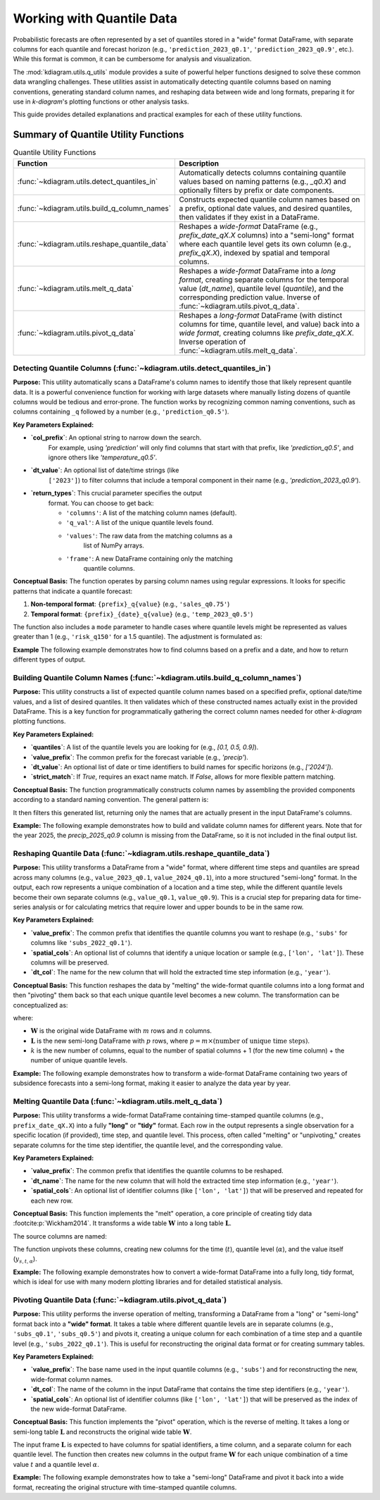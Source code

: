 .. _userguide_quantile_utils:

================================
Working with Quantile Data
================================

Probabilistic forecasts are often represented by a set of quantiles
stored in a "wide" format DataFrame, with separate columns for each
quantile and forecast horizon (e.g., ``'prediction_2023_q0.1'``,
``'prediction_2023_q0.9'``, etc.). While this format is common, it can
be cumbersome for analysis and visualization.

The :mod:`kdiagram.utils.q_utils` module provides a suite of powerful
helper functions designed to solve these common data wrangling
challenges. These utilities assist in automatically detecting quantile
columns based on naming conventions, generating standard column names,
and reshaping data between wide and long formats, preparing it for
use in `k-diagram`'s plotting functions or other analysis tasks.

This guide provides detailed explanations and practical examples for
each of these utility functions.

Summary of Quantile Utility Functions
-------------------------------------

.. list-table:: Quantile Utility Functions
   :widths: 40 60
   :header-rows: 1

   * - Function
     - Description
   * - :func:`~kdiagram.utils.detect_quantiles_in`
     - Automatically detects columns containing quantile values based
       on naming patterns (e.g., `_q0.X`) and optionally filters by
       prefix or date components.
   * - :func:`~kdiagram.utils.build_q_column_names`
     - Constructs expected quantile column names based on a prefix,
       optional date values, and desired quantiles, then validates
       if they exist in a DataFrame.
   * - :func:`~kdiagram.utils.reshape_quantile_data`
     - Reshapes a *wide-format* DataFrame (e.g.,
       `prefix_date_qX.X` columns) into a "semi-long" format where
       each quantile level gets its own column (e.g., `prefix_qX.X`),
       indexed by spatial and temporal columns.
   * - :func:`~kdiagram.utils.melt_q_data`
     - Reshapes a *wide-format* DataFrame into a *long format*, creating
       separate columns for the temporal value (`dt_name`), quantile level
       (`quantile`), and the corresponding prediction value. Inverse of
       :func:`~kdiagram.utils.pivot_q_data`. 
   * - :func:`~kdiagram.utils.pivot_q_data`
     - Reshapes a *long-format* DataFrame (with distinct columns for time,
       quantile level, and value) back into a *wide format*, creating
       columns like `prefix_date_qX.X`. Inverse operation of
       :func:`~kdiagram.utils.melt_q_data`.

.. raw:: html

   <hr>
   
.. _ug_detect_quantiles_in:

Detecting Quantile Columns (:func:`~kdiagram.utils.detect_quantiles_in`)
~~~~~~~~~~~~~~~~~~~~~~~~~~~~~~~~~~~~~~~~~~~~~~~~~~~~~~~~~~~~~~~~~~~~~~~~~~~~

**Purpose:**
This utility automatically scans a DataFrame's column names to
identify those that likely represent quantile data. It is a
powerful convenience function for working with large datasets where
manually listing dozens of quantile columns would be tedious and
error-prone. The function works by recognizing common naming
conventions, such as columns containing ``_q`` followed by a
number (e.g., ``'prediction_q0.5'``).


**Key Parameters Explained:**

* **`col_prefix`**: An optional string to narrow down the search.
    For example, using `'prediction'` will only find columns that
    start with that prefix, like `'prediction_q0.5'`, and ignore
    others like `'temperature_q0.5'`.
* **`dt_value`**: An optional list of date/time strings (like
    ``['2023']``) to filter columns that include a temporal
    component in their name (e.g., `'prediction_2023_q0.9'`).
* **`return_types`**: This crucial parameter specifies the output
    format. You can choose to get back:
    
    - ``'columns'``: A list of the matching column names (default).
    - ``'q_val'``: A list of the unique quantile levels found.
    - ``'values'``: The raw data from the matching columns as a
        list of NumPy arrays.
    - ``'frame'``: A new DataFrame containing only the matching
        quantile columns.

**Conceptual Basis:**
The function operates by parsing column names using regular
expressions. It looks for specific patterns that indicate a
quantile forecast:

1.  **Non-temporal format**: ``{prefix}_q{value}``
    (e.g., ``'sales_q0.75'``)
2.  **Temporal format**: ``{prefix}_{date}_q{value}``
    (e.g., ``'temp_2023_q0.5'``)

The function also includes a ``mode`` parameter to handle cases
where quantile levels might be represented as values greater
than 1 (e.g., ``'risk_q150'`` for a 1.5 quantile). The adjustment
is formulated as:

.. math::
   :label: eq:quantile_detection

   q_{\text{adj}} = \begin{cases}
   \min(1, \max(0, q_{\text{raw}})) & \text{if } mode=\text{'soft'} \\
   q_{\text{raw}} & \text{if } q \in [0,1] \text{ and } mode=\text{'strict'}
   \end{cases}


**Example**
The following example demonstrates how to find columns based on a
prefix and a date, and how to return different types of output.

.. code-block:: python
   :linenos:

   import kdiagram.utils as kdu
   import pandas as pd
   import numpy as np

   # --- Sample Data ---
   df = pd.DataFrame({
       'site': ['A', 'B'],
       'value_2023_q0.1': [10, 11],
       'value_2023_q0.9': [20, 22],
       'temp_2023_q0.5': [15, 16],
       'value_2024_q0.1': [12, 13],
       'value_2024_q0.9': [23, 25],
       'notes': ['x', 'y']
   })

   # --- Usage ---
   print("Detecting 'value' columns for 2023:")
   q_cols_2023 = kdu.detect_quantiles_in(
       df, col_prefix='value', dt_value=['2023']
   )
   print(q_cols_2023)

   print("\nDetecting all quantile columns (returning levels):")
   q_levels = kdu.detect_quantiles_in(df, return_types='q_val')
   print(sorted(q_levels)) # Sort for consistent output

   print("\nDetecting 'temp' columns (returning frame):")
   temp_frame = kdu.detect_quantiles_in(
       df, col_prefix='temp', return_types='frame'
   )
   print(temp_frame)

.. code-block:: text
   :caption: Expected Output

   Detecting 'value' columns for 2023:
   ['value_2023_q0.1', 'value_2023_q0.9']

   Detecting all quantile columns (returning levels):
   [0.1, 0.5, 0.9]

   Detecting 'temp' columns (returning frame):
      temp_2023_q0.5
   0              15
   1              16
 

.. raw:: html

   <hr>
     
.. _ug_build_q_column_names:

Building Quantile Column Names (:func:`~kdiagram.utils.build_q_column_names`)
~~~~~~~~~~~~~~~~~~~~~~~~~~~~~~~~~~~~~~~~~~~~~~~~~~~~~~~~~~~~~~~~~~~~~~~~~~~~~~~~

**Purpose:**
This utility constructs a list of expected quantile column names
based on a specified prefix, optional date/time values, and a
list of desired quantiles. It then validates which of these
constructed names actually exist in the provided DataFrame. This
is a key function for programmatically gathering the correct
column names needed for other `k-diagram` plotting functions.


**Key Parameters Explained:**

* **`quantiles`**: A list of the quantile levels you are looking for
  (e.g., `[0.1, 0.5, 0.9]`).
* **`value_prefix`**: The common prefix for the forecast variable
  (e.g., `'precip'`).
* **`dt_value`**: An optional list of date or time identifiers to
  build names for specific horizons (e.g., `['2024']`).
* **`strict_match`**: If `True`, requires an exact name match. If
  `False`, allows for more flexible pattern matching.


**Conceptual Basis:**
The function programmatically constructs column names by assembling
the provided components according to a standard naming convention.
The general pattern is:

.. math::
   :label: eq:build_q_names

   \text{col\_name} = \begin{cases}
   \text{prefix}\_\text{date}\_q\text{quantile} & \text{if both exist} \\
   \text{prefix}\_q\text{quantile} & \text{if only prefix} \\
   \text{date}\_q\text{quantile} & \text{if only date} \\
   q\text{quantile} & \text{otherwise}
   \end{cases}

It then filters this generated list, returning only the names that
are actually present in the input DataFrame's columns.


**Example:**
The following example demonstrates how to build and validate column
names for different years. Note that for the year 2025, the
`precip_2025_q0.9` column is missing from the DataFrame, so it is
not included in the final output list.

.. code-block:: python
   :linenos:

   import kdiagram.utils as kdu
   import pandas as pd

   # --- Sample Data ---
   df = pd.DataFrame({
       'site': ['A', 'B'],
       'precip_2024_q0.1': [1, 2],
       'precip_2024_q0.9': [5, 6],
       'precip_2025_q0.1': [1.5, 2.5],
       # Missing 'precip_2025_q0.9'
   })

   # --- Usage ---
   print("Building names for 2024, quantiles 0.1, 0.9:")
   names_2024 = kdu.build_q_column_names(
       df, quantiles=[0.1, 0.9], value_prefix='precip', dt_value=['2024']
   )
   print(names_2024)

   print("\nBuilding names for 2025, quantiles 0.1, 0.9 (one missing):")
   names_2025 = kdu.build_q_column_names(
       df, quantiles=[0.1, 0.9], value_prefix='precip', dt_value=[2025]
   )
   print(names_2025)

.. code-block:: text
   :caption: Expected Output

   Building names for 2024, quantiles 0.1, 0.9:
   ['precip_2024_q0.1', 'precip_2024_q0.9']

   Building names for 2025, quantiles 0.1, 0.9 (one missing):
   ['precip_2025_q0.1']
 

.. raw:: html

   <hr>
     
.. _ug_reshape_quantile_data:

Reshaping Quantile Data (:func:`~kdiagram.utils.reshape_quantile_data`)
~~~~~~~~~~~~~~~~~~~~~~~~~~~~~~~~~~~~~~~~~~~~~~~~~~~~~~~~~~~~~~~~~~~~~~~~~~

**Purpose:**
This utility transforms a DataFrame from a "wide" format, where
different time steps and quantiles are spread across many columns
(e.g., ``value_2023_q0.1``, ``value_2024_q0.1``), into a more
structured "semi-long" format. In the output, each row represents
a unique combination of a location and a time step, while the
different quantile levels become their own separate columns (e.g.,
``value_q0.1``, ``value_q0.9``). This is a crucial step for preparing
data for time-series analysis or for calculating metrics that
require lower and upper bounds to be in the same row.


**Key Parameters Explained:**

* **`value_prefix`**: The common prefix that identifies the quantile
  columns you want to reshape (e.g., ``'subs'`` for columns like
  ``'subs_2022_q0.1'``).
* **`spatial_cols`**: An optional list of columns that identify a
  unique location or sample (e.g., ``['lon', 'lat']``). These
  columns will be preserved.
* **`dt_col`**: The name for the new column that will hold the
  extracted time step information (e.g., ``'year'``).

**Conceptual Basis:**
This function reshapes the data by "melting" the wide-format
quantile columns into a long format and then "pivoting" them
back so that each unique quantile level becomes a new column.
The transformation can be conceptualized as:

.. math::
   :label: eq:reshape_q_data

   \mathbf{W}_{m \times n} \rightarrow \mathbf{L}_{p \times k}

where:

- :math:`\mathbf{W}` is the original wide DataFrame with :math:`m`
  rows and :math:`n` columns.
- :math:`\mathbf{L}` is the new semi-long DataFrame with :math:`p`
  rows, where :math:`p = m \times (\text{number of unique time steps})`.
- :math:`k` is the new number of columns, equal to the number of
  spatial columns + 1 (for the new time column) + the number of
  unique quantile levels.

**Example:**
The following example demonstrates how to transform a wide-format
DataFrame containing two years of subsidence forecasts into a
semi-long format, making it easier to analyze the data year by year.

.. code-block:: python
   :linenos:

   import kdiagram.utils as kdu
   import pandas as pd

   # --- Sample Wide Data ---
   wide_df = pd.DataFrame({
       'lon': [-118.25, -118.30],
       'lat': [34.05, 34.10],
       'subs_2022_q0.1': [1.2, 1.3],
       'subs_2022_q0.5': [1.5, 1.6],
       'subs_2023_q0.1': [1.7, 1.8],
       'subs_2023_q0.5': [1.9, 2.0],
   })
   print("Original Wide DataFrame:")
   print(wide_df)

   # --- Reshape the data ---
   semi_long_df = kdu.reshape_quantile_data(
       wide_df,
       value_prefix='subs',
       spatial_cols=['lon', 'lat'],
       dt_col='year' # Name for the new time column
   )
   print("\nReshaped (Semi-Long) DataFrame:")
   print(semi_long_df)

.. code-block:: text
   :caption: Expected Output

   Original Wide DataFrame:
         lon    lat  subs_2022_q0.1  subs_2022_q0.5  subs_2023_q0.1  subs_2023_q0.5
   0 -118.25  34.05             1.2             1.5             1.7             1.9
   1 -118.30  34.10             1.3             1.6             1.8             2.0

   Reshaped (Semi-Long) DataFrame:
         lon    lat  year  subs_q0.1  subs_q0.5
   0 -118.25  34.05  2022        1.2        1.5
   1 -118.30  34.10  2022        1.3        1.6
   2 -118.25  34.05  2023        1.7        1.9
   3 -118.30  34.10  2023        1.8        2.0
  

.. raw:: html

   <hr>
    
.. _ug_melt_q_data:

Melting Quantile Data (:func:`~kdiagram.utils.melt_q_data`)
~~~~~~~~~~~~~~~~~~~~~~~~~~~~~~~~~~~~~~~~~~~~~~~~~~~~~~~~~~~~~~~~~

**Purpose:**
This utility transforms a wide-format DataFrame containing
time-stamped quantile columns (e.g., ``prefix_date_qX.X``) into
a fully **"long"** or **"tidy"** format. Each row in the output
represents a single observation for a specific location (if
provided), time step, and quantile level. This process, often
called "melting" or "unpivoting," creates separate columns for
the time step identifier, the quantile level, and the
corresponding value.


**Key Parameters Explained:**

* **`value_prefix`**: The common prefix that identifies the
  quantile columns to be reshaped.
* **`dt_name`**: The name for the new column that will hold the
  extracted time step information (e.g., ``'year'``).
* **`spatial_cols`**: An optional list of identifier columns (like
  ``['lon', 'lat']``) that will be preserved and repeated for
  each new row.

**Conceptual Basis:**
This function implements the "melt" operation, a core principle
of creating tidy data :footcite:p:`Wickham2014`. It transforms a
wide table :math:`\mathbf{W}` into a long table :math:`\mathbf{L}`.

The source columns are named:

.. math::
   :label: eq:melt_q_source

   \mathrm{col}(t,\alpha) = \texttt{f"{value\_prefix}\_\{t\}\_q\{\alpha\}"}

The function unpivots these columns, creating new columns for the
time (:math:`t`), quantile level (:math:`\alpha`), and the value
itself (:math:`y_{s,t,\alpha}`).


**Example:**
The following example demonstrates how to convert a wide-format
DataFrame into a fully long, tidy format, which is ideal for use
with many modern plotting libraries and for detailed statistical
analysis.

.. code-block:: python
   :linenos:

   import kdiagram.utils as kdu
   import pandas as pd

   # --- Sample Wide Data ---
   wide_df = pd.DataFrame({
       'lon': [-118.25, -118.30],
       'lat': [34.05, 34.10],
       'subs_2022_q0.1': [1.2, 1.3],
       'subs_2022_q0.5': [1.5, 1.6],
       'subs_2023_q0.1': [1.7, 1.8],
   })
   print("Original Wide DataFrame:")
   print(wide_df)

   # --- Reshape the data into a long format ---
   long_df = kdu.melt_q_data(
       wide_df,
       value_prefix='subs',
       spatial_cols=('lon', 'lat'),
       dt_name='year'
   )
   print("\nMelted (Long) DataFrame:")
   print(long_df)

.. code-block:: text
   :caption: Expected Output

   Original Wide DataFrame:
         lon    lat  subs_2022_q0.1  subs_2022_q0.5  subs_2023_q0.1
   0 -118.25  34.05             1.2             1.5             1.7
   1 -118.30  34.10             1.3             1.6             1.8

   Melted (Long) DataFrame:
         lon    lat  year  quantile  subs
   0 -118.25  34.05  2022       0.1   1.2
   1 -118.30  34.10  2022       0.1   1.3
   2 -118.25  34.05  2022       0.5   1.5
   3 -118.30  34.10  2022       0.5   1.6
   4 -118.25  34.05  2023       0.1   1.7
   5 -118.30  34.10  2023       0.1   1.8
 

.. raw:: html

   <hr>
     
.. _ug_pivot_q_data:

Pivoting Quantile Data (:func:`~kdiagram.utils.pivot_q_data`)
~~~~~~~~~~~~~~~~~~~~~~~~~~~~~~~~~~~~~~~~~~~~~~~~~~~~~~~~~~~~~~~~~

**Purpose:**
This utility performs the inverse operation of melting, transforming
a DataFrame from a "long" or "semi-long" format back into a
**"wide" format**. It takes a table where different quantile
levels are in separate columns (e.g., ``'subs_q0.1'``,
``'subs_q0.5'``) and pivots it, creating a unique column for each
combination of a time step and a quantile level (e.g.,
``'subs_2022_q0.1'``). This is useful for reconstructing the
original data format or for creating summary tables.


**Key Parameters Explained:**

* **`value_prefix`**: The base name used in the input quantile
  columns (e.g., ``'subs'``) and for reconstructing the new,
  wide-format column names.
* **`dt_col`**: The name of the column in the input DataFrame that
  contains the time step identifiers (e.g., ``'year'``).
* **`spatial_cols`**: An optional list of identifier columns (like
  ``['lon', 'lat']``) that will be preserved as the index of the
  new wide-format DataFrame.


**Conceptual Basis:**
This function implements the "pivot" operation, which is the
reverse of melting. It takes a long or semi-long table
:math:`\mathbf{L}` and reconstructs the original wide table
:math:`\mathbf{W}`.

The input frame :math:`\mathbf{L}` is expected to have columns for
spatial identifiers, a time column, and a separate column for each
quantile level. The function then creates new columns in the
output frame :math:`\mathbf{W}` for each unique combination of a
time value :math:`t` and a quantile level :math:`\alpha`.

.. math::
   :label: eq:pivot_q_data

   \mathbf{L}\ \xrightarrow{\ \text{pivot}\ }\ \mathbf{W}


**Example:**
The following example demonstrates how to take a "semi-long"
DataFrame and pivot it back into a wide format, recreating the
original structure with time-stamped quantile columns.

.. code-block:: python
   :linenos:

   import kdiagram.utils as kdu
   import pandas as pd

   # --- Sample Long Data ---
   long_df = pd.DataFrame({
       'lon': [-118.25, -118.30, -118.25, -118.30],
       'lat': [34.05, 34.10, 34.05, 34.10],
       'year': [2022, 2022, 2023, 2023],
       'subs_q0.1': [1.2, 1.3, 1.7, 1.8],
       'subs_q0.5': [1.5, 1.6, 1.9, 2.0]
   })
   print("Original Long DataFrame:")
   print(long_df)

   # --- Pivot the data back to a wide format ---
   wide_df_reconstructed = kdu.pivot_q_data(
       long_df,
       value_prefix='subs',
       spatial_cols=('lon', 'lat'),
       dt_col='year'
   )
   print("\nPivoted (Wide) DataFrame:")
   # Sort columns for a consistent display
   print(wide_df_reconstructed.reindex(
       sorted(wide_df_reconstructed.columns), axis=1)
   )

.. code-block:: text
   :caption: Expected Output

   Original Long DataFrame:
         lon    lat  year  subs_q0.1  subs_q0.5
   0 -118.25  34.05  2022        1.2        1.5
   1 -118.30  34.10  2022        1.3        1.6
   2 -118.25  34.05  2023        1.7        1.9
   3 -118.30  34.10  2023        1.8        2.0

   Pivoted (Wide) DataFrame:
      lat      lon  subs_2022_q0.1  subs_2022_q0.5  subs_2023_q0.1  subs_2023_q0.5
   0  34.05 -118.250             1.2             1.5             1.7             1.9
   1  34.10 -118.300             1.3             1.6             1.8             2.0
   
.. raw:: html

   <hr>